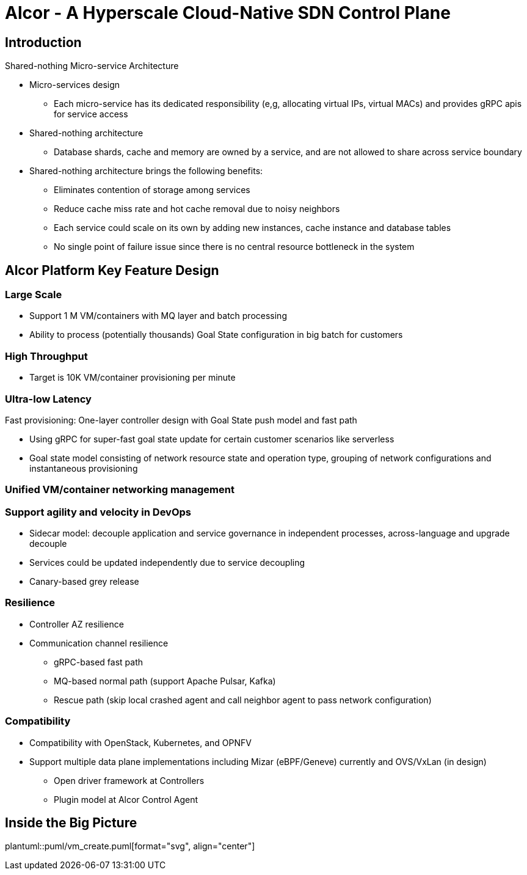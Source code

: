 # Alcor - A Hyperscale Cloud-Native SDN Control Plane

== Introduction

Shared-nothing Micro-service Architecture

* Micro-services design
** Each micro-service has its dedicated responsibility (e,g, allocating virtual IPs, virtual MACs) and provides gRPC apis for service access
* Shared-nothing architecture
** Database shards, cache and memory are owned by a service, and are not allowed to share across service boundary
* Shared-nothing architecture brings the following benefits:
** Eliminates contention of storage among services
** Reduce cache miss rate and hot cache removal due to noisy neighbors
** Each service could scale on its own by adding new instances, cache instance and database tables
** No single point of failure issue since there is no central resource bottleneck in the system


== Alcor Platform Key Feature Design

=== Large Scale

* Support 1 M VM/containers with MQ layer and batch processing
* Ability to process (potentially thousands) Goal State configuration in big batch for customers

=== High Throughput

* Target is 10K VM/container provisioning per minute

=== Ultra-low Latency
Fast provisioning: One-layer controller design with Goal State push model and fast path

* Using gRPC for super-fast goal state update for certain customer scenarios like serverless
* Goal state model consisting of network resource state and operation type,
grouping of network configurations and instantaneous provisioning

=== Unified VM/container networking management

=== Support agility and velocity in DevOps
* Sidecar model: decouple application and service governance in independent processes, across-language and upgrade decouple
* Services could be updated independently due to service decoupling
* Canary-based grey release

=== Resilience

* Controller AZ resilience

* Communication channel resilience
** gRPC-based fast path
** MQ-based normal path (support Apache Pulsar, Kafka)
** Rescue path (skip local crashed agent and call neighbor agent to pass network configuration)

=== Compatibility

* Compatibility with OpenStack, Kubernetes, and OPNFV
* Support multiple data plane implementations including Mizar (eBPF/Geneve) currently and OVS/VxLan (in design)
** Open driver framework at Controllers
** Plugin model at Alcor Control Agent

== Inside the Big Picture



plantuml::puml/vm_create.puml[format="svg", align="center"]
